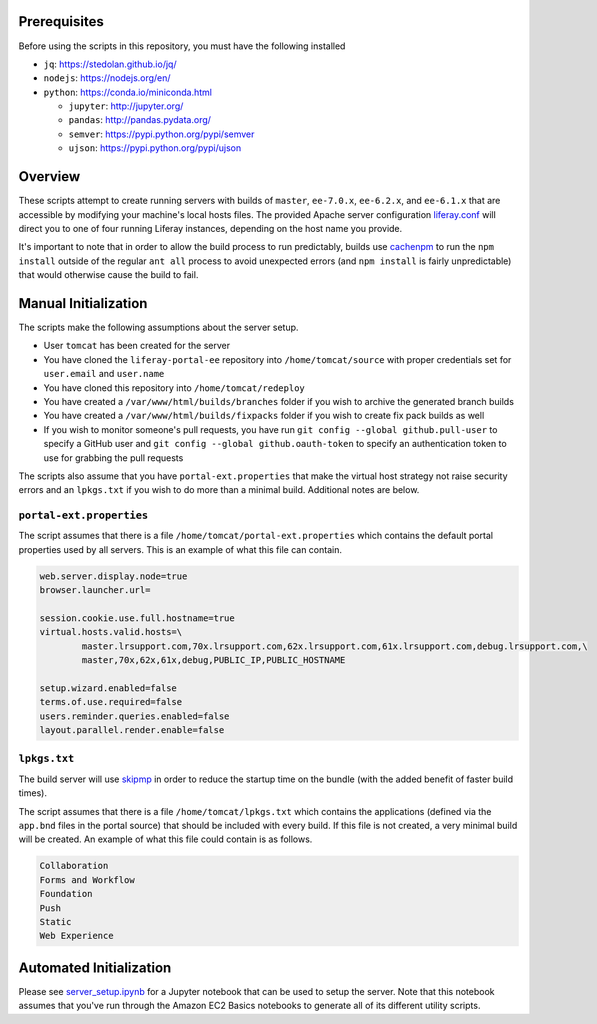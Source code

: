Prerequisites
=============

Before using the scripts in this repository, you must have the following installed

* ``jq``: https://stedolan.github.io/jq/
* ``nodejs``: https://nodejs.org/en/
* ``python``: https://conda.io/miniconda.html

  * ``jupyter``: http://jupyter.org/
  * ``pandas``: http://pandas.pydata.org/
  * ``semver``: https://pypi.python.org/pypi/semver
  * ``ujson``: https://pypi.python.org/pypi/ujson

Overview
========

These scripts attempt to create running servers with builds of ``master``, ``ee-7.0.x``, ``ee-6.2.x``, and ``ee-6.1.x`` that are accessible by modifying your machine's local hosts files. The provided Apache server configuration `liferay.conf <liferay.conf>`__ will direct you to one of four running Liferay instances, depending on the host name you provide.

It's important to note that in order to allow the build process to run predictably, builds use `cachenpm <../cachenpm>`__ to run the ``npm install`` outside of the regular ``ant all`` process to avoid unexpected errors (and ``npm install`` is fairly unpredictable) that would otherwise cause the build to fail.

Manual Initialization
=====================

The scripts make the following assumptions about the server setup.

* User ``tomcat`` has been created for the server
* You have cloned the ``liferay-portal-ee`` repository into ``/home/tomcat/source`` with proper credentials set for ``user.email`` and ``user.name``
* You have cloned this repository into ``/home/tomcat/redeploy``
* You have created a ``/var/www/html/builds/branches`` folder if you wish to archive the generated branch builds
* You have created a ``/var/www/html/builds/fixpacks`` folder if you wish to create fix pack builds as well
* If you wish to monitor someone's pull requests, you have run ``git config --global github.pull-user`` to specify a GitHub user and ``git config --global github.oauth-token`` to specify an authentication token to use for grabbing the pull requests

The scripts also assume that you have ``portal-ext.properties`` that make the virtual host strategy not raise security errors and an ``lpkgs.txt`` if you wish to do more than a minimal build. Additional notes are below.

``portal-ext.properties``
~~~~~~~~~~~~~~~~~~~~~~~~~

The script assumes that there is a file ``/home/tomcat/portal-ext.properties`` which contains the default portal properties used by all servers. This is an example of what this file can contain.

.. code-block:: properties

	web.server.display.node=true
	browser.launcher.url=

	session.cookie.use.full.hostname=true
	virtual.hosts.valid.hosts=\
		master.lrsupport.com,70x.lrsupport.com,62x.lrsupport.com,61x.lrsupport.com,debug.lrsupport.com,\
		master,70x,62x,61x,debug,PUBLIC_IP,PUBLIC_HOSTNAME

	setup.wizard.enabled=false
	terms.of.use.required=false
	users.reminder.queries.enabled=false
	layout.parallel.render.enable=false

``lpkgs.txt``
~~~~~~~~~~~~~

The build server will use `skipmp <../skipmp>`__ in order to reduce the startup time on the bundle (with the added benefit of faster build times).

The script assumes that there is a file ``/home/tomcat/lpkgs.txt`` which contains the applications (defined via the ``app.bnd`` files in the portal source) that should be included with every build. If this file is not created, a very minimal build will be created. An example of what this file could contain is as follows.

.. code-block:: txt

	Collaboration
	Forms and Workflow
	Foundation
	Push
	Static
	Web Experience

Automated Initialization
========================

Please see `server_setup.ipynb <server_setup.ipynb>`__ for a Jupyter notebook that can be used to setup the server. Note that this notebook assumes that you've run through the Amazon EC2 Basics notebooks to generate all of its different utility scripts.